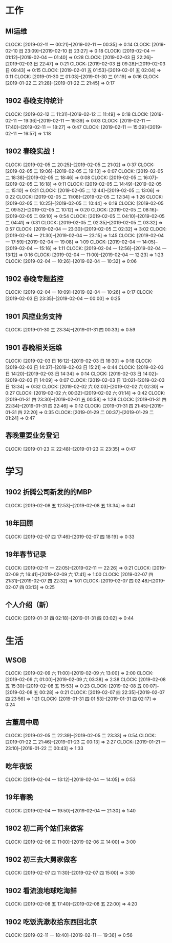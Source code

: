 


* 工作
** MI运维
   CLOCK: [2019-02-11 一 00:21]--[2019-02-11 一 00:35] =>  0:14
   CLOCK: [2019-02-10 日 23:09]--[2019-02-10 日 23:27] =>  0:18
   CLOCK: [2019-02-04 一 01:12]--[2019-02-04 一 01:40] =>  0:28
   CLOCK: [2019-02-03 日 22:26]--[2019-02-03 日 22:47] =>  0:21
   CLOCK: [2019-02-03 日 09:28]--[2019-02-03 日 09:43] =>  0:15
   CLOCK: [2019-02-01 五 01:53]--[2019-02-01 五 02:04] =>  0:11
   CLOCK: [2019-01-30 三 01:03]--[2019-01-30 三 01:19] =>  0:16
   CLOCK: [2019-01-22 二 21:28]--[2019-01-22 二 21:45] =>  0:17
** 1902 春晚支持统计
   CLOCK: [2019-02-12 二 11:31]--[2019-02-12 二 11:49] =>  0:18
   CLOCK: [2019-02-11 一 19:36]--[2019-02-11 一 19:39] =>  0:03
   CLOCK: [2019-02-11 一 17:40]--[2019-02-11 一 18:27] =>  0:47
   CLOCK: [2019-02-11 一 15:39]--[2019-02-11 一 16:57] =>  1:18
** 1902 春晚实战！
   CLOCK: [2019-02-05 二 20:25]--[2019-02-05 二 21:02] =>  0:37
   CLOCK: [2019-02-05 二 19:06]--[2019-02-05 二 19:13] =>  0:07
   CLOCK: [2019-02-05 二 18:38]--[2019-02-05 二 18:46] =>  0:08
   CLOCK: [2019-02-05 二 16:07]--[2019-02-05 二 16:18] =>  0:11
   CLOCK: [2019-02-05 二 14:49]--[2019-02-05 二 15:10] =>  0:21
   CLOCK: [2019-02-05 二 12:44]--[2019-02-05 二 13:06] =>  0:22
   CLOCK: [2019-02-05 二 11:08]--[2019-02-05 二 12:34] =>  1:26
   CLOCK: [2019-02-05 二 10:25]--[2019-02-05 二 10:44] =>  0:19
   CLOCK: [2019-02-05 二 09:52]--[2019-02-05 二 10:12] =>  0:20
   CLOCK: [2019-02-05 二 08:16]--[2019-02-05 二 09:10] =>  0:54
   CLOCK: [2019-02-05 二 04:10]--[2019-02-05 二 04:41] =>  0:31
   CLOCK: [2019-02-05 二 02:35]--[2019-02-05 二 03:32] =>  0:57
   CLOCK: [2019-02-04 一 23:30]--[2019-02-05 二 02:32] =>  3:02
   CLOCK: [2019-02-04 一 21:30]--[2019-02-04 一 23:15] =>  1:45
   CLOCK: [2019-02-04 一 17:59]--[2019-02-04 一 19:08] =>  1:09
   CLOCK: [2019-02-04 一 14:05]--[2019-02-04 一 15:16] =>  1:11
   CLOCK: [2019-02-04 一 12:56]--[2019-02-04 一 13:12] =>  0:16
   CLOCK: [2019-02-04 一 11:00]--[2019-02-04 一 12:23] =>  1:23
   CLOCK: [2019-02-04 一 10:26]--[2019-02-04 一 10:32] =>  0:06
** 1902 春晚专题监控
   CLOCK: [2019-02-04 一 10:09]--[2019-02-04 一 10:26] =>  0:17
   CLOCK: [2019-02-03 日 23:35]--[2019-02-04 一 00:00] =>  0:25
** 1901 风控业务支持
   CLOCK: [2019-01-30 三 23:34]--[2019-01-31 四 00:33] =>  0:59
** 1901 春晚相关运维
   CLOCK: [2019-02-03 日 16:12]--[2019-02-03 日 16:30] =>  0:18
   CLOCK: [2019-02-03 日 14:37]--[2019-02-03 日 15:21] =>  0:44
   CLOCK: [2019-02-03 日 14:20]--[2019-02-03 日 14:34] =>  0:14
   CLOCK: [2019-02-03 日 14:02]--[2019-02-03 日 14:09] =>  0:07
   CLOCK: [2019-02-03 日 13:02]--[2019-02-03 日 13:34] =>  0:32
   CLOCK: [2019-02-02 六 02:03]--[2019-02-02 六 02:30] =>  0:27
   CLOCK: [2019-02-02 六 00:32]--[2019-02-02 六 01:14] =>  0:42
   CLOCK: [2019-01-31 四 23:30]--[2019-02-01 五 00:58] =>  1:28
   CLOCK: [2019-01-31 四 22:34]--[2019-01-31 四 22:46] =>  0:12
   CLOCK: [2019-01-31 四 21:45]--[2019-01-31 四 22:20] =>  0:35
   CLOCK: [2019-01-29 二 00:37]--[2019-01-29 二 01:24] =>  0:47
** 春晚重要业务登记
   CLOCK: [2019-01-23 三 22:48]--[2019-01-23 三 23:35] =>  0:47
* 学习
** 1902 折腾公司新发的的MBP
   CLOCK: [2019-02-08 五 12:53]--[2019-02-08 五 13:34] =>  0:41
** 18年回顾
   CLOCK: [2019-02-07 四 17:46]--[2019-02-07 四 18:19] =>  0:33
** 19年春节记录
   CLOCK: [2019-02-11 一 22:05]--[2019-02-11 一 22:26] =>  0:21
   CLOCK: [2019-02-09 六 16:41]--[2019-02-09 六 17:41] =>  1:00
   CLOCK: [2019-02-07 四 21:31]--[2019-02-07 四 22:32] =>  1:01
   CLOCK: [2019-02-07 四 02:48]--[2019-02-07 四 03:13] =>  0:25
** 个人介绍（新）
   CLOCK: [2019-01-31 四 02:18]--[2019-01-31 四 03:02] =>  0:44
* 生活
** WSOB
   CLOCK: [2019-02-09 六 11:00]--[2019-02-09 六 13:00] =>  2:00
   CLOCK: [2019-02-09 六 01:00]--[2019-02-09 六 03:38] =>  2:38
   CLOCK: [2019-02-08 五 15:30]--[2019-02-08 五 15:53] =>  0:23
   CLOCK: [2019-02-08 五 00:07]--[2019-02-08 五 00:28] =>  0:21
   CLOCK: [2019-02-07 四 22:35]--[2019-02-07 四 23:56] =>  1:21
   CLOCK: [2019-01-31 四 01:53]--[2019-01-31 四 02:17] =>  0:24
** 古董局中局
   CLOCK: [2019-02-05 二 22:39]--[2019-02-05 二 23:33] =>  0:54
   CLOCK: [2019-01-22 二 21:46]--[2019-01-23 三 00:13] =>  2:27
   CLOCK: [2019-01-21 一 23:10]--[2019-01-22 二 00:43] =>  1:33

** 吃年夜饭
   CLOCK: [2019-02-04 一 13:12]--[2019-02-04 一 14:05] =>  0:53

** 19年春晚
   CLOCK: [2019-02-04 一 19:50]--[2019-02-04 一 21:30] =>  1:40

** 1902 初二两个姑们来做客
   CLOCK: [2019-02-06 三 11:00]--[2019-02-06 三 14:00] =>  3:00

** 1902 初三去大舅家做客
   CLOCK: [2019-02-07 四 11:30]--[2019-02-07 四 15:00] =>  3:30

** 1902 看流浪地球吃海鲜
   CLOCK: [2019-02-08 五 17:40]--[2019-02-08 五 22:00] =>  4:20

** 1902 吃饭洗漱收拾东西回北京
   CLOCK: [2019-02-11 一 18:40]--[2019-02-11 一 19:36] =>  0:56


